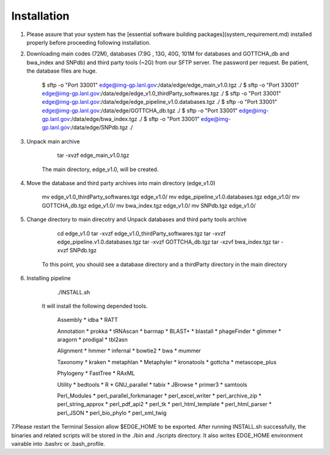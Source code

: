 Installation
############

1. Please assure that your system has the [essential software building packages](system_requirement.md) installed properly before proceeding following installation.

2. Downloading main codes (72M), databases (7.9G , 13G, 40G, 101M for databases and GOTTCHA_db and bwa_index and SNPdb) and third party tools (~2G) from our SFTP server. The password per request. Be patient, the database files are huge. 
    
        $ sftp -o "Port 33001" edge@img-gp.lanl.gov:/data/edge/edge_main_v1.0.tgz  ./  
        $ sftp -o "Port 33001" edge@img-gp.lanl.gov:/data/edge/edge_v1.0_thirdParty_softwares.tgz  ./  
        $ sftp -o "Port 33001" edge@img-gp.lanl.gov:/data/edge/edge_pipeline_v1.0.databases.tgz  ./  
        $ sftp -o "Port 33001" edge@img-gp.lanl.gov:/data/edge/GOTTCHA_db.tgz   ./  
        $ sftp -o "Port 33001" edge@img-gp.lanl.gov:/data/edge/bwa_index.tgz   ./  
        $ sftp -o "Port 33001" edge@img-gp.lanl.gov:/data/edge/SNPdb.tgz   ./  
     
 
3. Unpack main archive

        tar -xvzf edge_main_v1.0.tgz

    The main directory, edge_v1.0, will be created. 

4. Move the database and third party archives into main directory (edge_v1.0)

        mv edge_v1.0_thirdParty_softwares.tgz edge_v1.0/
        mv edge_pipeline_v1.0.databases.tgz edge_v1.0/
        mv GOTTCHA_db.tgz edge_v1.0/
        mv bwa_index.tgz edge_v1.0/
        mv SNPdb.tgz edge_v1.0/
        
5. Change directory to main direcotry and Unpack databases and third party tools archive
    
        cd edge_v1.0
        tar -xvzf edge_v1.0_thirdParty_softwares.tgz
        tar -xvzf edge_pipeline.v1.0.databases.tgz 
        tar -xvzf GOTTCHA_db.tgz
        tar -xzvf bwa_index.tgz
        tar -xvzf SNPdb.tgz
        
    To this point, you should see a database directory and a thirdParty directory in the main directory

6. Installing pipeline

        ./INSTALL.sh

    It will install the following depended tools.  
    
        Assembly
        * idba
        * RATT

        Annotation
        * prokka
        * tRNAscan
        * barrnap
        * BLAST+
        * blastall
        * phageFinder
        * glimmer
        * aragorn
        * prodigal
        * tbl2asn

        Alignment
        * hmmer
        * infernal
        * bowtie2
        * bwa
        * mummer

        Taxonomy
        * kraken
        * metaphlan
        * Metaphyler
        * kronatools
        * gottcha
        * metascope_plus

        Phylogeny
        * FastTree
        * RAxML

        Utility
        * bedtools
        * R
        * GNU_parallel
        * tabix
        * JBrowse
        * primer3
        * samtools

        Perl_Modules
        * perl_parallel_forkmanager
        * perl_excel_writer
        * perl_archive_zip
        * perl_string_approx 
        * perl_pdf_api2
        * perl_tk
        * perl_html_template
        * perl_html_parser
        * perl_JSON
        * perl_bio_phylo
        * perl_xml_twig

7.Please restart the Terminal Session allow $EDGE_HOME to be exported.  
After running INSTALL.sh successfully, the binaries and related scripts will be stored in the ./bin and ./scripts directory. It also writes EDGE_HOME environment vairable into .bashrc or .bash_profile. 
    
     
